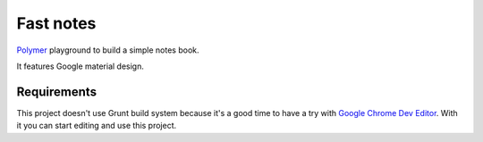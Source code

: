 ==========
Fast notes
==========

`Polymer`_ playground to build a simple notes book.

It features Google material design.

.. _Polymer: http://www.polymer-project.org

Requirements
------------

This project doesn't use Grunt build system because it's a good time to have
a try with `Google Chrome Dev Editor`_. With it you can start editing and use
this project.

.. _Google Chrome Dev Editor: https://chrome.google.com/webstore/detail/chrome-dev-editor-develop/pnoffddplpippgcfjdhbmhkofpnaalpg/
